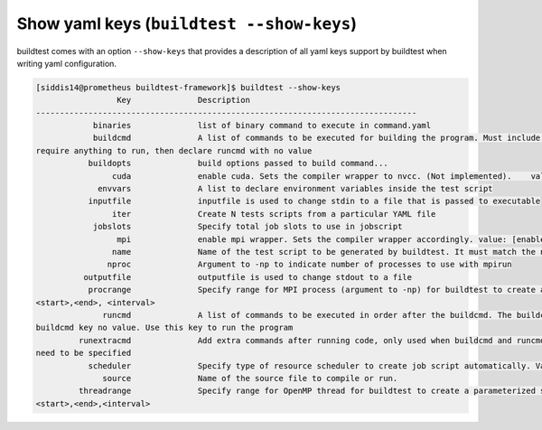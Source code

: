 Show yaml keys (``buildtest --show-keys``)
===========================================

buildtest comes with an option ``--show-keys`` that provides a description of all
yaml keys support by buildtest when writing yaml configuration.

.. code::

    [siddis14@prometheus buildtest-framework]$ buildtest --show-keys
                     Key              Description
    --------------------------------------------------------------------------------
                binaries              list of binary command to execute in command.yaml
                buildcmd              A list of commands to be executed for building the program. Must include runcmd key for running the code. If test doesnt
    require anything to run, then declare runcmd with no value
               buildopts              build options passed to build command...
                    cuda              enable cuda. Sets the compiler wrapper to nvcc. (Not implemented).    value: [enabled]
                 envvars              A list to declare environment variables inside the test script
               inputfile              inputfile is used to change stdin to a file that is passed to executable
                    iter              Create N tests scripts from a particular YAML file
                jobslots              Specify total job slots to use in jobscript
                     mpi              enable mpi wrapper. Sets the compiler wrapper accordingly. value: [enabled]
                    name              Name of the test script to be generated by buildtest. It must match the name of the yaml file.
                   nproc              Argument to -np to indicate number of processes to use with mpirun
              outputfile              outputfile is used to change stdout to a file
               procrange              Specify range for MPI process (argument to -np) for buildtest to create a parameterized set of test scripts. Format:
    <start>,<end>, <interval>
                  runcmd              A list of commands to be executed in order after the buildcmd. The buildcmd must be specified, if nothing to build set
    buildcmd key no value. Use this key to run the program
             runextracmd              Add extra commands after running code, only used when buildcmd and runcmd are not specified and additional instructions
    need to be specified
               scheduler              Specify type of resource scheduler to create job script automatically. Valid options : [ LSF, SLURM ]
                  source              Name of the source file to compile or run.
             threadrange              Specify range for OpenMP thread for buildtest to create a parameterized set of test scripts. Format:
    <start>,<end>,<interval>
